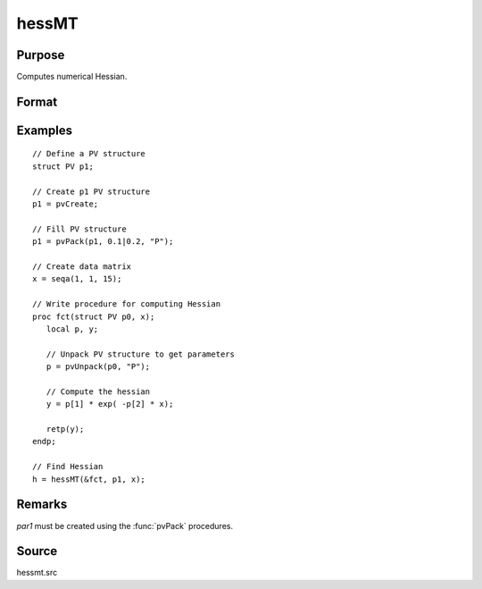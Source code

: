
hessMT
==============================================

Purpose
----------------

Computes numerical Hessian.

Format
----------------
.. function:: h = hessMT(&fct, par1, data1)

    :param &fct: pointer to procedure returning either Nx1 vector or 1x1 scalar.
    :type &fct: scalar

    :param par1: an instance of structure of type :class:`PV` containing parameter vector at which Hessian is to be evaluated
    :type par1: struct

    :param data1: structure of type :class:`DS` containing any data needed by *fct*
    :type data1: struct

    :return h: Hessian.

    :rtype h: KxK matrix

Examples
----------------

::

    // Define a PV structure
    struct PV p1;

    // Create p1 PV structure
    p1 = pvCreate;

    // Fill PV structure
    p1 = pvPack(p1, 0.1|0.2, "P");

    // Create data matrix
    x = seqa(1, 1, 15);

    // Write procedure for computing Hessian
    proc fct(struct PV p0, x);
       local p, y;

       // Unpack PV structure to get parameters
       p = pvUnpack(p0, "P");

       // Compute the hessian
       y = p[1] * exp( -p[2] * x);

       retp(y);
    endp;

    // Find Hessian
    h = hessMT(&fct, p1, x);

Remarks
-------

*par1* must be created using the :func:`pvPack` procedures.


Source
------

hessmt.src
